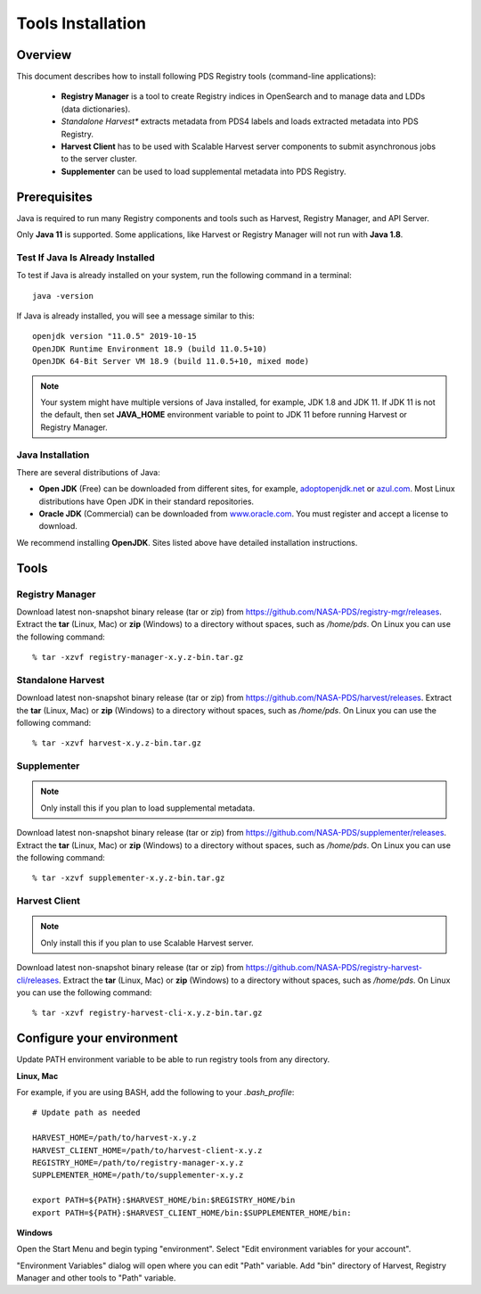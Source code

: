 ==================
Tools Installation
==================

Overview
********

This document describes how to install following PDS Registry tools (command-line applications):

 * **Registry Manager** is a tool to create Registry indices in OpenSearch and to
   manage data and LDDs (data dictionaries).
 * *Standalone Harvest** extracts metadata from PDS4 labels and loads extracted metadata into PDS Registry.
 * **Harvest Client** has to be used with Scalable Harvest server components to submit asynchronous jobs
   to the server cluster.
 * **Supplementer** can be used to load supplemental metadata into PDS Registry.


Prerequisites
*************

Java is required to run many Registry components and tools such as Harvest, Registry Manager,
and API Server.

Only **Java 11** is supported.
Some applications, like Harvest or Registry Manager will not run with **Java 1.8**.


Test If Java Is Already Installed
~~~~~~~~~~~~~~~~~~~~~~~~~~~~~~~~~

To test if Java is already installed on your system, run the following command in a terminal::

   java -version


If Java is already installed, you will see a message similar to this::

   openjdk version "11.0.5" 2019-10-15
   OpenJDK Runtime Environment 18.9 (build 11.0.5+10)
   OpenJDK 64-Bit Server VM 18.9 (build 11.0.5+10, mixed mode)

.. note::
   Your system might have multiple versions of Java installed, for example, JDK 1.8 and JDK 11.
   If JDK 11 is not the default, then set **JAVA_HOME** environment variable to point to JDK 11 before running
   Harvest or Registry Manager.


Java Installation
~~~~~~~~~~~~~~~~~

There are several distributions of Java:

* **Open JDK** (Free) can be downloaded from different sites, for example,
  `adoptopenjdk.net <https://adoptopenjdk.net/>`_ or
  `azul.com <https://www.azul.com/downloads/zulu-community>`_.
  Most Linux distributions have Open JDK in their standard repositories.

* **Oracle JDK** (Commercial) can be downloaded from
  `www.oracle.com <https://www.oracle.com/java/technologies/javase-jdk11-downloads.html>`_.
  You must register and accept a license to download.


We recommend installing **OpenJDK**. Sites listed above have detailed installation instructions.

Tools
*****

Registry Manager
~~~~~~~~~~~~~~~~~

Download latest non-snapshot binary release (tar or zip) from https://github.com/NASA-PDS/registry-mgr/releases.
Extract the **tar** (Linux, Mac) or **zip** (Windows) to a directory without spaces, such as */home/pds*.
On Linux you can use the following command::

  % tar -xzvf registry-manager-x.y.z-bin.tar.gz


Standalone Harvest
~~~~~~~~~~~~~~~~~~~

Download latest non-snapshot binary release (tar or zip) from https://github.com/NASA-PDS/harvest/releases.
Extract the **tar** (Linux, Mac) or **zip** (Windows) to a directory without spaces, such as */home/pds*.
On Linux you can use the following command::

  % tar -xzvf harvest-x.y.z-bin.tar.gz


Supplementer
~~~~~~~~~~~~~

.. note::
   Only install this if you plan to load supplemental metadata.

Download latest non-snapshot binary release (tar or zip) from https://github.com/NASA-PDS/supplementer/releases.
Extract the **tar** (Linux, Mac) or **zip** (Windows) to a directory without spaces, such as */home/pds*.
On Linux you can use the following command::

  % tar -xzvf supplementer-x.y.z-bin.tar.gz


Harvest Client
~~~~~~~~~~~~~~~

.. note::
   Only install this if you plan to use Scalable Harvest server.

Download latest non-snapshot binary release (tar or zip) from https://github.com/NASA-PDS/registry-harvest-cli/releases.
Extract the **tar** (Linux, Mac) or **zip** (Windows) to a directory without spaces, such as */home/pds*.
On Linux you can use the following command::

  % tar -xzvf registry-harvest-cli-x.y.z-bin.tar.gz



Configure your environment
**************************

Update PATH environment variable to be able to run registry tools from any directory.

**Linux, Mac**

For example, if you are using BASH, add the following to your *.bash_profile*::

  # Update path as needed

  HARVEST_HOME=/path/to/harvest-x.y.z
  HARVEST_CLIENT_HOME=/path/to/harvest-client-x.y.z
  REGISTRY_HOME=/path/to/registry-manager-x.y.z
  SUPPLEMENTER_HOME=/path/to/supplementer-x.y.z

  export PATH=${PATH}:$HARVEST_HOME/bin:$REGISTRY_HOME/bin
  export PATH=${PATH}:$HARVEST_CLIENT_HOME/bin:$SUPPLEMENTER_HOME/bin:

**Windows**

Open the Start Menu and begin typing "environment". Select "Edit environment variables for your account".

.. image:: /_static/images/win-env.png

"Environment Variables" dialog will open where you can edit "Path" variable.
Add "bin" directory of Harvest, Registry Manager and other tools to "Path" variable.
